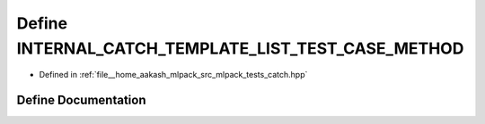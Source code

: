 .. _exhale_define_catch_8hpp_1a6e9c5f2b3bc07068ad3bd78d224989f3:

Define INTERNAL_CATCH_TEMPLATE_LIST_TEST_CASE_METHOD
====================================================

- Defined in :ref:`file__home_aakash_mlpack_src_mlpack_tests_catch.hpp`


Define Documentation
--------------------


.. doxygendefine:: INTERNAL_CATCH_TEMPLATE_LIST_TEST_CASE_METHOD
